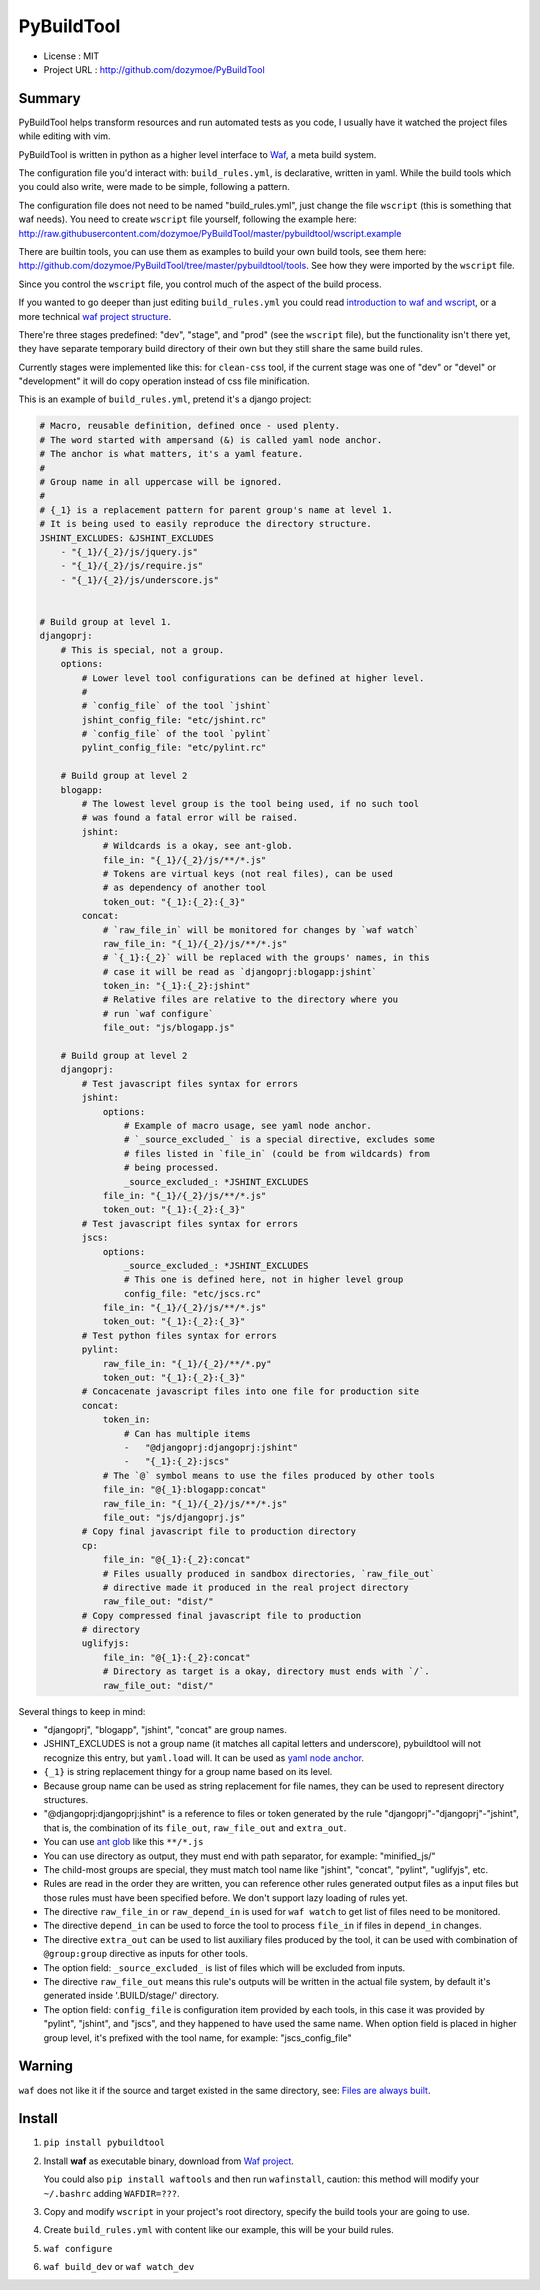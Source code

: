 PyBuildTool
===========

* License      : MIT
* Project URL  : http://github.com/dozymoe/PyBuildTool


Summary
-------

PyBuildTool helps transform resources and run automated tests as you code, I
usually have it watched the project files while editing with vim.

PyBuildTool is written in python as a higher level interface to `Waf
<http://waf.io>`_, a meta build system.

The configuration file you'd interact with: ``build_rules.yml``, is declarative,
written in yaml. While the build tools which you could also write, were made to
be simple, following a pattern.

The configuration file does not need to be named "build_rules.yml", just change
the file ``wscript`` (this is something that waf needs). You need to create
``wscript`` file yourself, following the example here:
http://raw.githubusercontent.com/dozymoe/PyBuildTool/master/pybuildtool/wscript.example

There are builtin tools, you can use them as examples to build your own build
tools, see them here: http://github.com/dozymoe/PyBuildTool/tree/master/pybuildtool/tools.
See how they were imported by the ``wscript`` file.

Since you control the ``wscript`` file, you control much of the aspect of the
build process.

If you wanted to go deeper than just editing ``build_rules.yml`` you could read
`introduction to waf and wscript <http://waf.io/apidocs/tutorial.html>`_, or
a more technical `waf project structure <http://waf.io/book/#_basic_project_structure>`_.

There're three stages predefined: "dev", "stage", and "prod" (see the
``wscript`` file), but the functionality isn't there yet, they have separate
temporary build directory of their own but they still share the same build
rules.

Currently stages were implemented like this: for ``clean-css`` tool, if the
current stage was one of "dev" or "devel" or "development" it will do copy
operation instead of css file minification.

This is an example of ``build_rules.yml``, pretend it's a django project:

.. code:: yaml

    # Macro, reusable definition, defined once - used plenty.
    # The word started with ampersand (&) is called yaml node anchor.
    # The anchor is what matters, it's a yaml feature.
    #
    # Group name in all uppercase will be ignored.
    #
    # {_1} is a replacement pattern for parent group's name at level 1.
    # It is being used to easily reproduce the directory structure.
    JSHINT_EXCLUDES: &JSHINT_EXCLUDES
        - "{_1}/{_2}/js/jquery.js"
        - "{_1}/{_2}/js/require.js"
        - "{_1}/{_2}/js/underscore.js"


    # Build group at level 1.
    djangoprj:
        # This is special, not a group.
        options:
            # Lower level tool configurations can be defined at higher level.
            #
            # `config_file` of the tool `jshint`
            jshint_config_file: "etc/jshint.rc"
            # `config_file` of the tool `pylint`
            pylint_config_file: "etc/pylint.rc"

        # Build group at level 2
        blogapp:
            # The lowest level group is the tool being used, if no such tool
            # was found a fatal error will be raised.
            jshint:
                # Wildcards is a okay, see ant-glob.
                file_in: "{_1}/{_2}/js/**/*.js"
                # Tokens are virtual keys (not real files), can be used
                # as dependency of another tool
                token_out: "{_1}:{_2}:{_3}"
            concat:
                # `raw_file_in` will be monitored for changes by `waf watch`
                raw_file_in: "{_1}/{_2}/js/**/*.js"
                # `{_1}:{_2}` will be replaced with the groups' names, in this
                # case it will be read as `djangoprj:blogapp:jshint`
                token_in: "{_1}:{_2}:jshint"
                # Relative files are relative to the directory where you
                # run `waf configure`
                file_out: "js/blogapp.js"

        # Build group at level 2
        djangoprj:
            # Test javascript files syntax for errors
            jshint:
                options:
                    # Example of macro usage, see yaml node anchor.
                    # `_source_excluded_` is a special directive, excludes some
                    # files listed in `file_in` (could be from wildcards) from
                    # being processed.
                    _source_excluded_: *JSHINT_EXCLUDES
                file_in: "{_1}/{_2}/js/**/*.js"
                token_out: "{_1}:{_2}:{_3}"
            # Test javascript files syntax for errors
            jscs:
                options:
                    _source_excluded_: *JSHINT_EXCLUDES
                    # This one is defined here, not in higher level group
                    config_file: "etc/jscs.rc"
                file_in: "{_1}/{_2}/js/**/*.js"
                token_out: "{_1}:{_2}:{_3}"
            # Test python files syntax for errors
            pylint:
                raw_file_in: "{_1}/{_2}/**/*.py"
                token_out: "{_1}:{_2}:{_3}"
            # Concacenate javascript files into one file for production site
            concat:
                token_in:
                    # Can has multiple items
                    -   "@djangoprj:djangoprj:jshint"
                    -   "{_1}:{_2}:jscs"
                # The `@` symbol means to use the files produced by other tools
                file_in: "@{_1}:blogapp:concat"
                raw_file_in: "{_1}/{_2}/js/**/*.js"
                file_out: "js/djangoprj.js"
            # Copy final javascript file to production directory
            cp:
                file_in: "@{_1}:{_2}:concat"
                # Files usually produced in sandbox directories, `raw_file_out`
                # directive made it produced in the real project directory
                raw_file_out: "dist/"
            # Copy compressed final javascript file to production
            # directory
            uglifyjs:
                file_in: "@{_1}:{_2}:concat"
                # Directory as target is a okay, directory must ends with `/`.
                raw_file_out: "dist/"


Several things to keep in mind:

-   "djangoprj", "blogapp", "jshint", "concat" are group names.

-   JSHINT_EXCLUDES is not a group name (it matches all capital letters and
    underscore), pybuildtool will not recognize this entry, but ``yaml.load``
    will.
    It can be used as `yaml node anchor`_.

-   ``{_1}`` is string replacement thingy for a group name based on its level.

-   Because group name can be used as string replacement for file
    names, they can be used to represent directory structures.

-   "@djangoprj:djangoprj:jshint" is a reference to files or token
    generated by the rule "djangoprj"-"djangoprj"-"jshint", that is,
    the combination of its ``file_out``, ``raw_file_out`` and ``extra_out``.

-   You can use `ant glob`_ like this ``**/*.js``

-   You can use directory as output, they must end with path separator, for
    example: "minified_js/"

-   The child-most groups are special, they must match tool name like "jshint",
    "concat", "pylint", "uglifyjs", etc.

-   Rules are read in the order they are written, you can reference other rules
    generated output files as a input files but those rules must have been
    specified before.
    We don't support lazy loading of rules yet.

-   The directive ``raw_file_in`` or ``raw_depend_in`` is used for ``waf watch``
    to get list of files need to be monitored.

-   The directive ``depend_in`` can be used to force the tool to process
    ``file_in`` if files in ``depend_in`` changes.

-   The directive ``extra_out`` can be used to list auxiliary files produced by
    the tool, it can be used with combination of ``@group:group`` directive as
    inputs for other tools.

-   The option field: ``_source_excluded_`` is list of files which will be
    excluded from inputs.

-   The directive ``raw_file_out`` means this rule's outputs will be
    written in the actual file system, by default it's generated inside
    '.BUILD/stage/' directory.

-   The option field: ``config_file`` is configuration item provided by each
    tools, in this case it was provided by "pylint", "jshint", and "jscs", and
    they happened to have used the same name.  
    When option field is placed in higher group level, it's prefixed with the
    tool name, for example: "jscs_config_file"


Warning
-------

``waf`` does not like it if the source and target existed in the same directory,
see: `Files are always built`_.


Install
-------

1.   ``pip install pybuildtool``


#.   Install **waf** as executable binary, download from `Waf project
     <http://waf.io>`_.

     You could also ``pip install waftools`` and then run ``wafinstall``,
     caution: this method will modify your ``~/.bashrc`` adding ``WAFDIR=???``.

#.   Copy and modify ``wscript`` in your project's root directory, specify the
     build tools your are going to use.

#.   Create ``build_rules.yml`` with content like our example, this will be
     your build rules.

#.   ``waf configure``

#.   ``waf build_dev`` or ``waf watch_dev``


.. _ant glob: http://ant.apache.org/manual/dirtasks.html
.. _yaml node anchor: http://yaml.org/spec/1.2/spec.html#id2785586
.. _Files are always built: https://code.google.com/p/waf/wiki/FAQ#The_same_files_are_always_built
